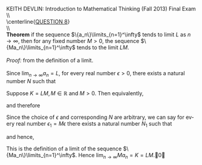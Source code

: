 #+TITLE:
#+AUTHOR:
#+LANGUAGE:  en
#+OPTIONS:   H:3 num:t toc:nil \n:nil @:t ::t |:t ^:t -:t f:t *:t <:t
#+OPTIONS:   TeX:t LaTeX:t skip:nil d:nil todo:t pri:nil tags:not-in-toc
#+INFOJS_OPT: view:nil toc:nil ltoc:t mouse:underline buttons:0 path:http://orgmode.org/org-info.js
#+EXPORT_SELECT_TAGS: export
#+EXPORT_EXCLUDE_TAGS: noexport
#+LINK_UP:
#+LINK_HOME:
#+XSLT:
#+LaTeX_HEADER: \usepackage{amsmath, amsthm, amssymb, breqn}
#+LaTeX_HEADER: \usepackage[margin=1in]{geometry}

\noindent{}KEITH DEVLIN: Introduction to Mathematical Thinking (Fall 2013)\hfill Final Exam \\
\\ \\
\centerline{\underline{QUESTION 8}} \\
\\ \\
\textbf{Theorem} if the sequence \(\{a_n\}\limits_{n=1}^\infty\) tends to limit \(L\)
as \(n\to\infty\), then for any fixed number \(M > 0\),
the sequence \(\{Ma_n\}\limits_{n=1}^\infty\) tends to the limit \(LM\).\\
\\
\emph{Proof:} from the definition of a limit.\\
\\
Since \(\lim_{n\to\infty} a_n = L\),
for every real number \(\epsilon > 0\), there exists a natural number \(N\) such that
\begin{equation}
(\forall{}n > N)(|a_n - L| < \epsilon)\notag
\end{equation}
Suppose \(K = LM, M\in\mathbb{R}\) and \(M > 0\). Then equivalently,
\begin{equation}
(\forall{}n > N)(|a_n - \frac{K}{M}| < \epsilon)\notag
\end{equation}
and therefore
\begin{equation}
(\forall{}n > N)(M|a_n - \frac{K}{M}| < M\epsilon)\notag
\end{equation}
Since the choice of \(\epsilon\) and corresponding \(N\) are arbitrary, we can say for every
real number \(\epsilon_1 = M\epsilon\) there exists a natural number \(N_1\) such that
\begin{equation}
(\forall{}n > N_1)(M|a_n - \frac{K}{M}| < \epsilon_1)\notag
\end{equation}
and hence,
\begin{equation}
(\forall{}n > N_1)(|Ma_n - K| < \epsilon_1)\notag
\end{equation}
This is the definition of a limit of the sequence \(\{Ma_n\}\limits_{n=1}^\infty\).
Hence \(\lim_{n\to\infty} Ma_n = K = LM\).\qed
